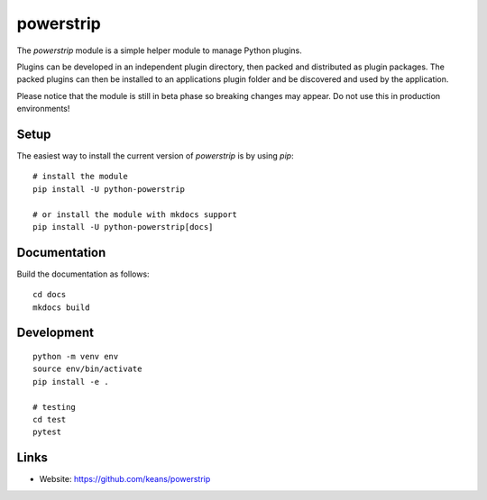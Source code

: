 powerstrip
==========

The `powerstrip` module is a simple helper module to manage Python plugins.

Plugins can be developed in an independent plugin directory, then packed and
distributed as plugin packages. The packed plugins can then be installed to
an applications plugin folder and be discovered and used by the application.

Please notice that the module is still in beta phase so breaking changes
may appear. Do not use this in production environments!


Setup
-----

The easiest way to install the current version of `powerstrip` is by using
`pip`:

::

    # install the module
    pip install -U python-powerstrip

    # or install the module with mkdocs support
    pip install -U python-powerstrip[docs]


Documentation
-------------

Build the documentation as follows:

::

    cd docs
    mkdocs build


Development
-----------

::

    python -m venv env
    source env/bin/activate
    pip install -e .

    # testing
    cd test
    pytest


Links
-----

* Website: https://github.com/keans/powerstrip
